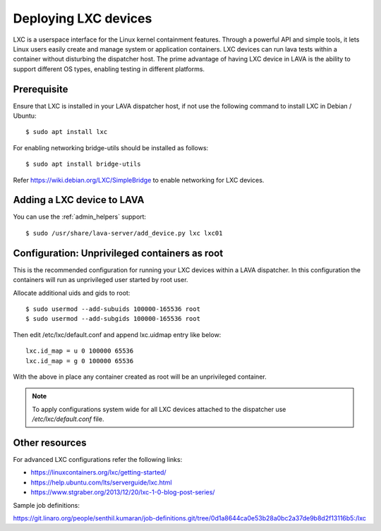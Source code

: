 .. _lxc_deploy:

Deploying LXC devices
=====================

LXC is a userspace interface for the Linux kernel containment
features. Through a powerful API and simple tools, it lets Linux users
easily create and manage system or application containers. LXC devices
can run lava tests within a container without disturbing the
dispatcher host. The prime advantage of having LXC device in LAVA is
the ability to support different OS types, enabling testing in
different platforms.

Prerequisite
------------
Ensure that LXC is installed in your LAVA dispatcher host, if not use
the following command to install LXC in Debian / Ubuntu::

  $ sudo apt install lxc

For enabling networking bridge-utils should be installed as follows::

  $ sudo apt install bridge-utils

Refer https://wiki.debian.org/LXC/SimpleBridge to enable networking
for LXC devices.

Adding a LXC device to LAVA
---------------------------

You can use the :ref:`admin_helpers` support::

 $ sudo /usr/share/lava-server/add_device.py lxc lxc01

Configuration: Unprivileged containers as root
----------------------------------------------

This is the recommended configuration for running your LXC devices
within a LAVA dispatcher. In this configuration the containers will
run as unprivileged user started by root user.

Allocate additional uids and gids to root::

  $ sudo usermod --add-subuids 100000-165536 root
  $ sudo usermod --add-subgids 100000-165536 root

Then edit /etc/lxc/default.conf and append lxc.uidmap entry like
below::

  lxc.id_map = u 0 100000 65536
  lxc.id_map = g 0 100000 65536

With the above in place any container created as root will be an
unprivileged container.

.. note:: To apply configurations system wide for all LXC devices
          attached to the dispatcher use `/etc/lxc/default.conf`
          file.

Other resources
---------------
For advanced LXC configurations refer the following links:

* https://linuxcontainers.org/lxc/getting-started/
* https://help.ubuntu.com/lts/serverguide/lxc.html
* https://www.stgraber.org/2013/12/20/lxc-1-0-blog-post-series/

Sample job definitions:

https://git.linaro.org/people/senthil.kumaran/job-definitions.git/tree/0d1a8644ca0e53b28a0bc2a37de9b8d2f13116b5:/lxc
